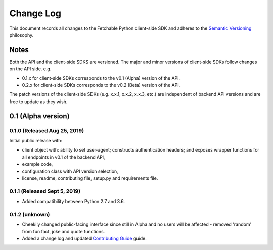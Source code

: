 ==========
Change Log
==========

This document records all changes to the Fetchable Python client-side SDK and adheres to the `Semantic Versioning <https://semver.org/>`_ philosophy.

Notes
=====
Both the API and the client-side SDKS are versioned. The major and minor versions of client-side SDKs follow changes on the API side. e.g.

* 0.1.x for client-side SDKs corresponds to the v0.1 (Alpha) version of the API.
* 0.2.x for client-side SDKs corresponds to the v0.2 (Beta) version of the API.

The patch versions of the client-side SDKs (e.g. x.x.1, x.x.2, x.x.3, etc.) are independent of backend API versions and are free to update as they wish.

0.1 (Alpha version)
====================

0.1.0 (Released Aug 25, 2019)
-----------------------------
Initial public release with:


* client object with: ability to set user-agent; constructs authentication headers; and exposes wrapper functions for all endpoints in v0.1 of the backend API,

* example code,

* configuration class with API version selection,

* license, readme, contributing file, setup.py and requirements file.

0.1.1 (Released Sept 5, 2019)
-----------------------------
* Added compatibility between Python 2.7 and 3.6.

0.1.2 (unknown)
--------------------
* Cheekily changed public-facing interface since still in Alpha and no users will be affected - removed 'random' from fun fact, joke and quote functions.
* Added a change log and updated `Contributing Guide <CONTRIBUTING.rst>`_ guide.
